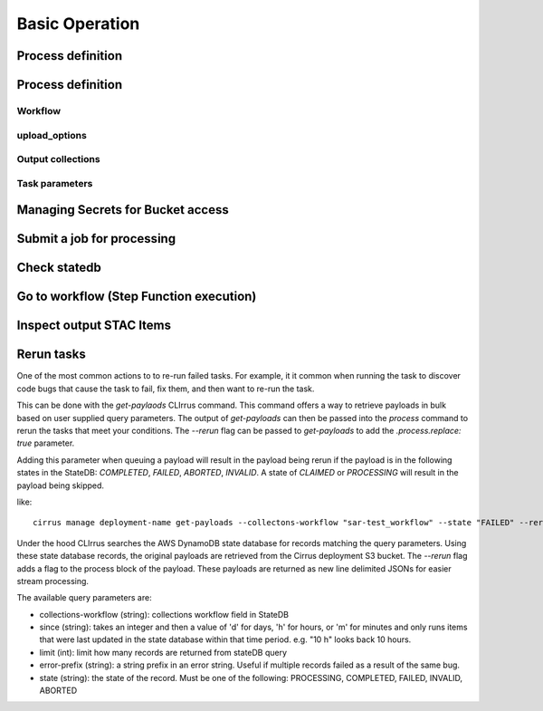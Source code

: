 Basic Operation
===============

Process definition
------------------

Process definition
------------------

Workflow
^^^^^^^^

upload_options
^^^^^^^^^^^^^^

Output collections
^^^^^^^^^^^^^^^^^^

Task parameters
^^^^^^^^^^^^^^^

Managing Secrets for Bucket access
----------------------------------

Submit a job for processing
---------------------------

Check statedb
-------------

Go to workflow (Step Function execution)
----------------------------------------

Inspect output STAC Items
-------------------------

Rerun tasks
-----------

One of the most common actions to to re-run failed tasks. For example, it it common when
running the task to discover code bugs that cause the task to fail, fix them, and then want
to re-run the task.

This can be done with the `get-paylaods` CLIrrus command. This command offers a way to retrieve payloads in bulk based on user supplied query parameters.  The output of `get-payloads` can then be passed into the `process` command to rerun the tasks that meet your conditions.  The `--rerun` flag can be passed to `get-payloads` to add the `.process.replace: true` parameter.

Adding this parameter when queuing a payload will result in the payload being rerun if the payload is in the following states in the StateDB: `COMPLETED`, `FAILED`, `ABORTED`, `INVALID`.  A state of `CLAIMED` or `PROCESSING` will result in the payload being skipped.

like::

  cirrus manage deployment-name get-payloads --collectons-workflow "sar-test_workflow" --state "FAILED" --rerun | xargs -0 -L 1 echo | cirrus manage deployment-name process

Under the hood CLIrrus searches the AWS DynamoDB state database for records
matching the query parameters.  Using these state database records, the
original payloads are retrieved from the Cirrus deployment S3 bucket.
The `--rerun` flag adds a flag to the process block of the payload.  These
payloads are returned as new line delimited JSONs for easier stream
processing.

The available query parameters are:

* collections-workflow (string): collections workflow field in StateDB
* since (string): takes an integer and then a value of 'd' for days, 'h' for hours, or 'm' for minutes and only runs items that were last updated in the state database within that time period.  e.g. "10 h" looks back 10 hours.
* limit (int): limit how many records are returned from stateDB query
* error-prefix (string): a string prefix in an error string.  Useful if multiple records failed as a result of the same bug.
* state (string): the state of the record.  Must be one of the following: PROCESSING, COMPLETED, FAILED, INVALID, ABORTED
